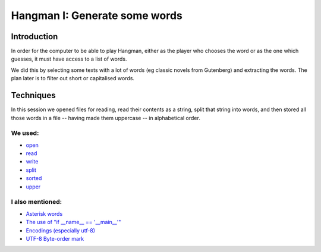 Hangman I: Generate some words
==============================

Introduction
------------

In order for the computer to be able to play Hangman, either
as the player who chooses the word or as the one which guesses,
it must have access to a list of words.

We did this by selecting some texts with a lot of words (eg classic
novels from Gutenberg) and extracting the words. The plan later is
to filter out short or capitalised words.

Techniques
----------

In this session we opened files for reading, read their contents
as a string, split that string into words, and then stored all those
words in a file -- having made them uppercase -- in alphabetical order.

We used:
~~~~~~~~

* `open <https://docs.python.org/3.6/library/functions.html?highlight=open#open>`_
* `read <https://docs.python.org/3.6/library/io.html#io.TextIOBase.read>`_
* `write <https://docs.python.org/3.6/library/io.html#io.TextIOBase.write>`_
* `split <https://docs.python.org/3.6/library/stdtypes.html?highlight=split#str.split>`_
* `sorted <https://docs.python.org/3.6/library/functions.html?highlight=sorted#sorted>`_
* `upper <https://docs.python.org/3.6/library/stdtypes.html?highlight=upper#str.upper>`_

I also mentioned:
~~~~~~~~~~~~~~~~~

* `Asterisk words <https://en.wikipedia.org/wiki/Asterisk#Linguistics>`_
* `The use of "if __name__ == '__main__'" <https://docs.python.org/3.6/library/__main__.html>`_
* `Encodings (especially utf-8) <https://unicodebook.readthedocs.io/definitions.html>`_
* `UTF-8 Byte-order mark <https://en.wikipedia.org/wiki/Byte_order_mark>`_
